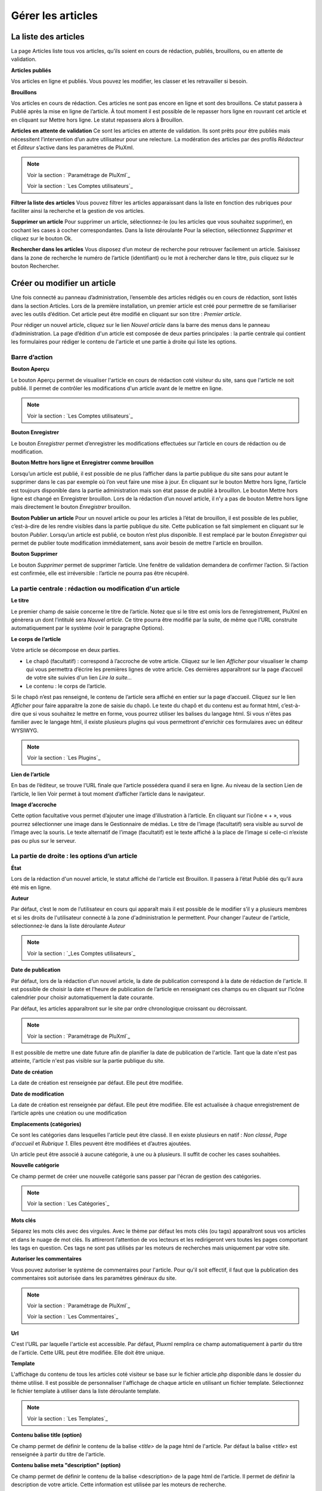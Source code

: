 Gérer les articles
==================

La liste des articles
---------------------

La page Articles liste tous vos articles, qu’ils soient en cours de rédaction, publiés, brouillons, ou en attente de validation.

.. image:: img/liste-articles.jpg
   :align: center

**Articles publiés**

Vos articles en ligne et publiés. Vous pouvez les modifier, les classer et les retravailler si besoin.

**Brouillons**

Vos articles en cours de rédaction. Ces articles ne sont pas encore en ligne et sont des brouillons. Ce statut passera à Publié après la mise en ligne de l’article. À tout moment il est possible de le repasser hors ligne en rouvrant cet article et en cliquant sur Mettre hors ligne. Le statut repassera alors à Brouillon.

**Articles en attente de validation**
Ce sont les articles en attente de validation. Ils sont prêts pour être publiés mais nécessitent l’intervention d’un autre utilisateur pour une relecture. La modération des articles par des profils *Rédacteur* et *Éditeur* s’active dans les paramètres de PluXml.

.. note::

    Voir la section : `Paramétrage de PluXml`_

    Voir la section : `Les Comptes utilisateurs`_

**Filtrer la liste des articles**
Vous pouvez filtrer les articles apparaissant dans la liste en fonction des rubriques pour faciliter ainsi la recherche et la gestion de vos articles.

**Supprimer un article**
Pour supprimer un article, sélectionnez-le (ou les articles que vous souhaitez supprimer), en cochant les cases à cocher correspondantes. Dans la liste déroulante Pour la sélection, sélectionnez *Supprimer* et cliquez sur le bouton Ok.

**Rechercher dans les articles**
Vous disposez d’un moteur de recherche pour retrouver facilement un article. Saisissez dans la zone de recherche le numéro de l’article (identifiant) ou le mot à rechercher dans le titre, puis cliquez sur le bouton Rechercher.

Créer ou modifier un article
----------------------------

Une fois connecté au panneau d’administration, l’ensemble des articles rédigés ou en cours de rédaction, sont listés dans la section Articles. Lors de la première installation, un premier article est créé pour permettre de se familiariser avec les outils d’édition. Cet article peut être modifié en cliquant sur son titre : *Premier article*.

.. image:: img/ecrire-article.jpg
   :align: center

Pour rédiger un nouvel article, cliquez sur le lien *Nouvel article* dans la barre des menus dans le panneau d’administration. La page d’édition d'un article est composée de deux parties principales : la partie centrale qui contient les formulaires pour rédiger le contenu de l'article et une partie à droite qui liste les options.

Barre d’action
~~~~~~~~~~~~~~

**Bouton Aperçu**

Le bouton Aperçu permet de visualiser l'article en cours de rédaction coté visiteur du site, sans que l'article ne soit publié. Il permet de contrôler les modifications d'un article avant de le mettre en ligne.

.. note::

    Voir la section : `Les Comptes utilisateurs`_

**Bouton Enregistrer**

Le bouton *Enregistrer* permet d’enregistrer les modifications effectuées sur l’article en cours de rédaction ou de modification.

**Bouton Mettre hors ligne et Enregistrer comme brouillon**

Lorsqu’un article est publié, il est possible de ne plus l’afficher dans la partie publique du site sans pour autant le supprimer dans le cas par exemple où l’on veut faire une mise à jour. En cliquant sur le bouton Mettre hors ligne, l’article est toujours disponible dans la partie administration mais son état passe de publié à brouillon. Le bouton Mettre hors ligne est changé en Enregistrer brouillon. Lors de la rédaction d’un nouvel article, il n’y a pas de bouton Mettre hors ligne mais directement le bouton *Enregistrer* brouillon.

**Bouton Publier un article**
Pour un nouvel article ou pour les articles à l’état de brouillon, il est possible de les publier, c’est-à-dire de les rendre visibles dans la partie publique du site. Cette publication se fait simplement en cliquant sur le bouton *Publier*. Lorsqu’un article est publié, ce bouton n’est plus disponible. Il est remplacé par le bouton *Enregistrer* qui permet de publier toute modification immédiatement, sans avoir besoin de mettre l'article en brouillon.

**Bouton Supprimer**

Le bouton *Supprimer* permet de supprimer l’article. Une fenêtre de validation demandera de confirmer l’action. Si l’action est confirmée, elle est irréversible : l’article ne pourra pas être récupéré.

La partie centrale : rédaction ou modification d'un article
~~~~~~~~~~~~~~~~~~~~~~~~~~~~~~~~~~~~~~~~~~~~~~~~~~~~~~~~~~~

**Le titre**

Le premier champ de saisie concerne le titre de l’article. Notez que si le titre est omis lors de l’enregistrement, PluXml en génèrera un dont l’intitulé sera *Nouvel article*. Ce titre pourra être modifié par la suite, de même que l’URL construite automatiquement par le système (voir le paragraphe Options).

**Le corps de l’article**

Votre article se décompose en deux parties.

* Le chapô (facultatif) : correspond à l’accroche de votre article. Cliquez sur le lien *Afficher* pour visualiser le champ qui vous permettra d’écrire les premières lignes de votre article. Ces dernières apparaîtront sur la page d’accueil de votre site suivies d'un lien *Lire la suite...*
* Le contenu : le corps de l’article.

Si le chapô n’est pas renseigné, le contenu de l’article sera affiché en entier sur la page d’accueil. Cliquez sur le lien *Afficher* pour faire apparaitre la zone de saisie du chapô. Le texte du chapô et du contenu est au format html, c’est-à-dire que si vous souhaitez le mettre en forme, vous pourrez utiliser les balises du langage html. Si vous n'êtes pas familier avec le langage html, il existe plusieurs plugins qui vous permettront d'enrichir ces formulaires avec un éditeur WYSIWYG.

.. note::

    Voir la section : `Les Plugins`_

**Lien de l’article**

En bas de l’éditeur, se trouve l’URL finale que l’article possédera quand il sera en ligne. Au niveau de la section Lien de l’article, le lien Voir permet à tout moment d’afficher l’article dans le navigateur.

**Image d’accroche**

Cette option facultative vous permet d’ajouter une image d’illustration à l’article. En cliquant sur l’icône « + », vous pourrez sélectionner une image dans le Gestionnaire de médias. Le titre de l’image (facultatif) sera visible au survol de l’image avec la souris. Le texte alternatif de l’image (facultatif) est le texte affiché à la place de l’image si celle-ci n’existe pas ou plus sur le serveur.

La partie de droite : les options d’un article
~~~~~~~~~~~~~~~~~~~~~~~~~~~~~~~~~~~~~~~~~~~~~~

**État**

Lors de la rédaction d'un nouvel article, le statut affiché de l'article est Brouillon. Il passera à l’état Publié dès qu’il aura été mis en ligne.

**Auteur**

Par défaut, c’est le nom de l’utilisateur en cours qui apparaît mais il est possible de le modifier s’il y a plusieurs membres et si les droits de l'utilisateur connecté à la zone d'administration le permettent. Pour changer l'auteur de l'article, sélectionnez-le dans la liste déroulante *Auteur*

.. note::

    Voir la section : `_Les Comptes utilisateurs`_

**Date de publication**

Par défaut, lors de la rédaction d’un nouvel article, la date de publication correspond à la date de rédaction de l'article. Il est possible de choisir la date et l’heure de publication de l’article en renseignant ces champs ou en cliquant sur l’icône calendrier pour choisir automatiquement la date courante.

Par défaut, les articles apparaîtront sur le site par ordre chronologique croissant ou décroissant.

.. note::

    Voir la section : `Paramétrage de PluXml`_

Il est possible de mettre une date future afin de planifier la date de publication de l'article. Tant que la date n'est pas atteinte, l'article n'est pas visible sur la partie publique du site.

**Date de création**

La date de création est renseignée par défaut. Elle peut être modifiée.

**Date de modification**

La date de création est renseignée par défaut. Elle peut être modifiée. Elle est actualisée à chaque enregistrement de l’article après une création ou une modification

**Emplacements (catégories)**

Ce sont les catégories dans lesquelles l'article peut être classé. Il en existe plusieurs en natif : *Non classé*, *Page d'accueil* et *Rubrique 1*. Elles peuvent être modifiées et d’autres ajoutées.

Un article peut être associé à aucune catégorie, à une ou à plusieurs. Il suffit de cocher les cases souhaitées.

**Nouvelle catégorie**

Ce champ permet de créer une nouvelle catégorie sans passer par l'écran de gestion des catégories.

.. note::

    Voir la section : `Les Catégories`_

**Mots clés**

Séparez les mots clés avec des virgules. Avec le thème par défaut les mots clés (ou tags) apparaîtront sous vos articles et dans le nuage de mot clés. Ils attireront l’attention de vos lecteurs et les redirigeront vers toutes les pages comportant les tags en question. Ces tags ne sont pas utilisés par les moteurs de recherches mais uniquement par votre site.

**Autoriser les commentaires**

Vous pouvez autoriser le système de commentaires pour l'article. Pour qu'il soit effectif, il faut que la publication des commentaires soit autorisée dans les paramètres généraux du site.

.. note::

    Voir la section : `Paramétrage de PluXml`_

    Voir la section : `Les Commentaires`_

**Url**

C'est l'URL par laquelle l'article est accessible. Par défaut, Pluxml remplira ce champ automatiquement à partir du titre de l'article. Cette URL peut être modifiée. Elle doit être unique.

**Template**

L'affichage du contenu de tous les articles coté visiteur se base sur le fichier article.php disponible dans le dossier du thème utilisé. Il est possible de personnaliser l'affichage de chaque article en utilisant un fichier template. Sélectionnez le fichier template à utiliser dans la liste déroulante template.

.. note::

    Voir la section : `Les Templates`_

**Contenu balise title (option)**

Ce champ permet de définir le contenu de la balise *\<title\>* de la page html de l'article. Par défaut la balise *\<title\>* est renseignée à partir du titre de l'article.

**Contenu balise meta "description" (option)**

Ce champ permet de définir le contenu de la balise <description> de la page html de l'article. Il permet de définir la description de votre article. Cette information est utilisée par les moteurs de recherche.

**Contenu balise meta "keywords" (option)**

Ce champ permet de définir le contenu de la balise <keywords> de la page html de l'article. Séparez les mots clés par des virgules. Ils sont utilisés par les moteurs de recherche pour référencer les articles.

**Options supplémentaires**

Il s’agit de deux liens pour gérer les commentaires ou rédiger un commentaire, relatifs à l’article en cours de rédaction.

.. note::

    Voir la section : `Les Commentaires`_

En dessous du lien *Gérer les commentaires* sont affichés les nombres de commentaires en ligne et hors ligne rattaché à l’article.